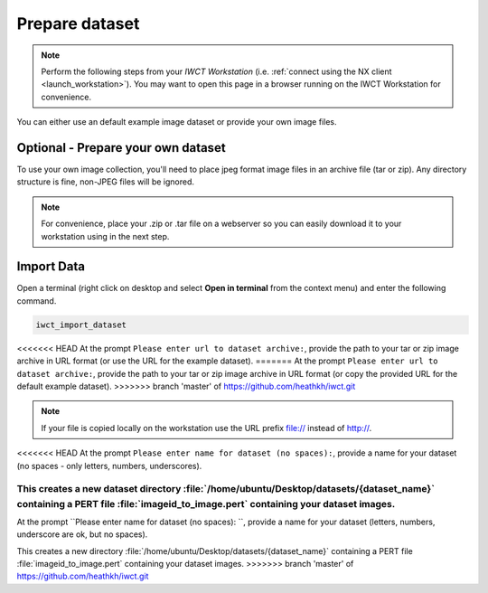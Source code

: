 .. _prep_dataset:

***************
Prepare dataset
***************

.. note::

  Perform the following steps from your *IWCT Workstation* (i.e. :ref:`connect using the NX client <launch_workstation>`).  You may want to open this page in a browser running on the IWCT Workstation for convenience.


You can either use an default example image dataset or provide your own image files.


Optional - Prepare your own dataset
-----------------------------------

To use your own image collection, you'll need to place jpeg format image files in an archive file (tar or zip).  Any directory structure is fine, non-JPEG files will be ignored.  
  

.. note:: 

  For convenience, place your .zip or .tar file on a webserver so you can easily download it to your workstation using in the next step.   

Import Data
-----------

Open a terminal (right click on desktop and select **Open in terminal** from the context menu) and enter the following command.

.. code-block:: bash

   iwct_import_dataset

<<<<<<< HEAD
At the prompt ``Please enter url to dataset archive:``, provide the path to your tar or zip image archive in URL format (or use the URL for the example dataset). 
=======
At the prompt ``Please enter url to dataset archive:``, provide the path to your tar or zip image archive in URL format (or copy the provided URL for the default example dataset). 
>>>>>>> branch 'master' of https://github.com/heathkh/iwct.git


.. note::

   If your file is copied locally on the workstation use the URL prefix file:// instead of http://.



<<<<<<< HEAD
At the prompt ``Please enter name for dataset (no spaces):``, provide a name for your dataset (no spaces - only letters, numbers, underscores).

This creates a new dataset directory :file:`/home/ubuntu/Desktop/datasets/{dataset_name}` containing a PERT file :file:`imageid_to_image.pert` containing your dataset images. 
=======
At the prompt ``Please enter name for dataset (no spaces): ``, provide a name for your dataset (letters, numbers, underscore are ok, but no spaces).

This creates a new directory :file:`/home/ubuntu/Desktop/datasets/{dataset_name}` containing a PERT file :file:`imageid_to_image.pert` containing your dataset images. 
>>>>>>> branch 'master' of https://github.com/heathkh/iwct.git






